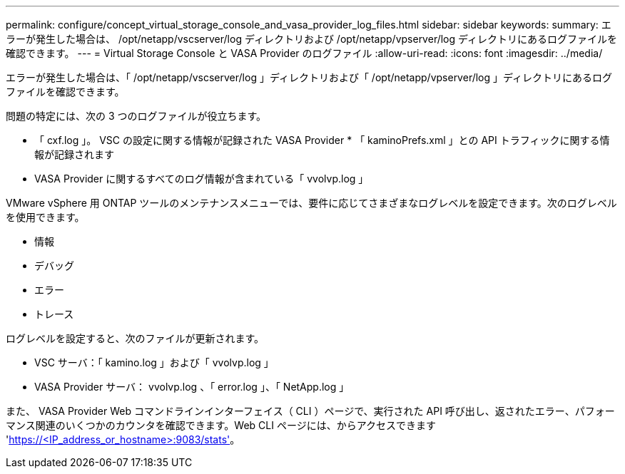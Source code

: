 ---
permalink: configure/concept_virtual_storage_console_and_vasa_provider_log_files.html 
sidebar: sidebar 
keywords:  
summary: エラーが発生した場合は、 /opt/netapp/vscserver/log ディレクトリおよび /opt/netapp/vpserver/log ディレクトリにあるログファイルを確認できます。 
---
= Virtual Storage Console と VASA Provider のログファイル
:allow-uri-read: 
:icons: font
:imagesdir: ../media/


[role="lead"]
エラーが発生した場合は、「 /opt/netapp/vscserver/log 」ディレクトリおよび「 /opt/netapp/vpserver/log 」ディレクトリにあるログファイルを確認できます。

問題の特定には、次の 3 つのログファイルが役立ちます。

* 「 cxf.log 」。 VSC の設定に関する情報が記録された VASA Provider * 「 kaminoPrefs.xml 」との API トラフィックに関する情報が記録されます
* VASA Provider に関するすべてのログ情報が含まれている「 vvolvp.log 」


VMware vSphere 用 ONTAP ツールのメンテナンスメニューでは、要件に応じてさまざまなログレベルを設定できます。次のログレベルを使用できます。

* 情報
* デバッグ
* エラー
* トレース


ログレベルを設定すると、次のファイルが更新されます。

* VSC サーバ：「 kamino.log 」および「 vvolvp.log 」
* VASA Provider サーバ： vvolvp.log 、「 error.log 」、「 NetApp.log 」


また、 VASA Provider Web コマンドラインインターフェイス（ CLI ）ページで、実行された API 呼び出し、返されたエラー、パフォーマンス関連のいくつかのカウンタを確認できます。Web CLI ページには、からアクセスできます 'https://<IP_address_or_hostname>:9083/stats'[]。
